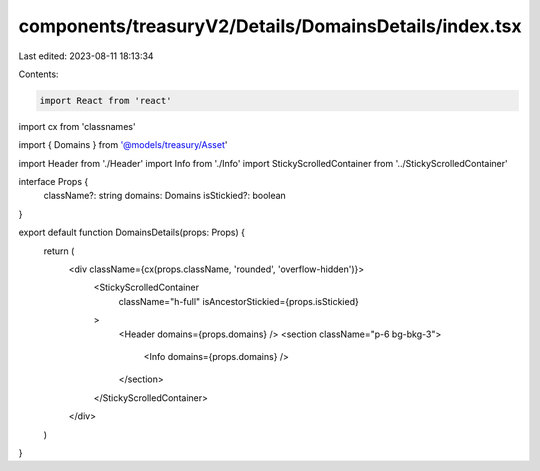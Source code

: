 components/treasuryV2/Details/DomainsDetails/index.tsx
======================================================

Last edited: 2023-08-11 18:13:34

Contents:

.. code-block:: tsx

    import React from 'react'
import cx from 'classnames'

import { Domains } from '@models/treasury/Asset'

import Header from './Header'
import Info from './Info'
import StickyScrolledContainer from '../StickyScrolledContainer'

interface Props {
  className?: string
  domains: Domains
  isStickied?: boolean
}

export default function DomainsDetails(props: Props) {
  return (
    <div className={cx(props.className, 'rounded', 'overflow-hidden')}>
      <StickyScrolledContainer
        className="h-full"
        isAncestorStickied={props.isStickied}
      >
        <Header domains={props.domains} />
        <section className="p-6 bg-bkg-3">
          <Info domains={props.domains} />
        </section>
      </StickyScrolledContainer>
    </div>
  )
}


